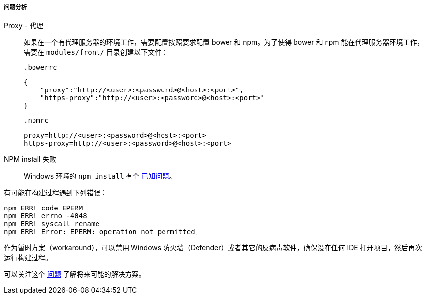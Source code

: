 :sourcesdir: ../../../../../source

[[polymer_troubleshooting]]
===== 问题分析
Proxy - 代理::
如果在一个有代理服务器的环境工作，需要配置按照要求配置 bower 和 npm。为了使得 bower 和 npm 能在代理服务器环境工作，需要在 `modules/front/` 目录创建以下文件：

 .bowerrc
[source,json]
----
{
    "proxy":"http://<user>:<password>@<host>:<port>",
    "https-proxy":"http://<user>:<password>@<host>:<port>"
}
----

 .npmrc
[source]
----
proxy=http://<user>:<password>@<host>:<port>
https-proxy=http://<user>:<password>@<host>:<port>
----

NPM install 失败::
Windows 环境的 `npm install` 有个 https://github.com/npm/npm/issues/19934[已知问题]。

有可能在构建过程遇到下列错误：
----
npm ERR! code EPERM
npm ERR! errno -4048
npm ERR! syscall rename
npm ERR! Error: EPERM: operation not permitted,
----

作为暂时方案（workaround），可以禁用 Windows 防火墙（Defender）或者其它的反病毒软件，确保没在任何 IDE 打开项目，然后再次运行构建过程。

可以关注这个 https://youtrack.cuba-platform.com/issue/STUDIO-4504[问题] 了解将来可能的解决方案。

